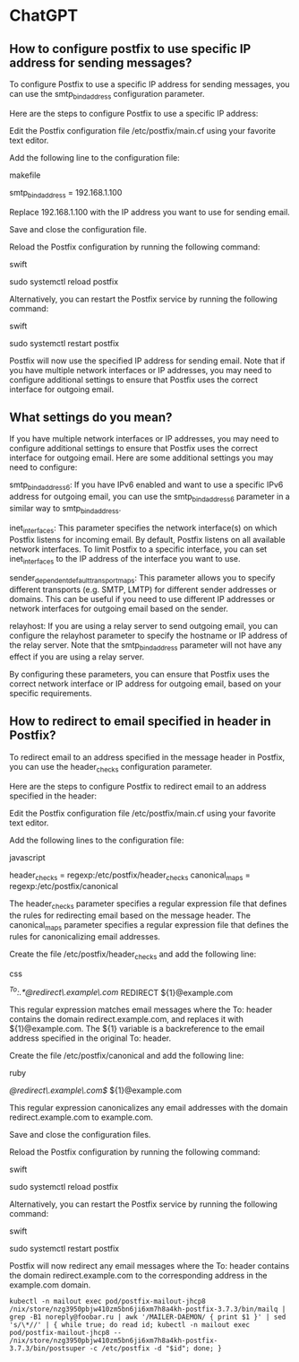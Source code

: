 * ChatGPT

** How to configure postfix to use specific IP address for sending messages?

To configure Postfix to use a specific IP address for sending messages, you can use the smtp_bind_address configuration parameter.

Here are the steps to configure Postfix to use a specific IP address:

    Edit the Postfix configuration file /etc/postfix/main.cf using your favorite text editor.

    Add the following line to the configuration file:

    makefile

smtp_bind_address = 192.168.1.100

Replace 192.168.1.100 with the IP address you want to use for sending email.

Save and close the configuration file.

Reload the Postfix configuration by running the following command:

swift

sudo systemctl reload postfix

Alternatively, you can restart the Postfix service by running the following command:

swift

    sudo systemctl restart postfix

Postfix will now use the specified IP address for sending email. Note that if you have multiple network interfaces or IP addresses, you may need to configure additional settings to ensure that Postfix uses the correct interface for outgoing email.

** What settings do you mean?

If you have multiple network interfaces or IP addresses, you may need to configure additional settings to ensure that Postfix uses the correct interface for outgoing email. Here are some additional settings you may need to configure:

    smtp_bind_address6: If you have IPv6 enabled and want to use a specific IPv6 address for outgoing email, you can use the smtp_bind_address6 parameter in a similar way to smtp_bind_address.

    inet_interfaces: This parameter specifies the network interface(s) on which Postfix listens for incoming email. By default, Postfix listens on all available network interfaces. To limit Postfix to a specific interface, you can set inet_interfaces to the IP address of the interface you want to use.

    sender_dependent_default_transport_maps: This parameter allows you to specify different transports (e.g. SMTP, LMTP) for different sender addresses or domains. This can be useful if you need to use different IP addresses or network interfaces for outgoing email based on the sender.

    relayhost: If you are using a relay server to send outgoing email, you can configure the relayhost parameter to specify the hostname or IP address of the relay server. Note that the smtp_bind_address parameter will not have any effect if you are using a relay server.

By configuring these parameters, you can ensure that Postfix uses the correct network interface or IP address for outgoing email, based on your specific requirements.

** How to redirect to email specified in header in Postfix?

To redirect email to an address specified in the message header in Postfix, you can use the header_checks configuration parameter.

Here are the steps to configure Postfix to redirect email to an address specified in the header:

    Edit the Postfix configuration file /etc/postfix/main.cf using your favorite text editor.

    Add the following lines to the configuration file:

    javascript

header_checks = regexp:/etc/postfix/header_checks
canonical_maps = regexp:/etc/postfix/canonical

The header_checks parameter specifies a regular expression file that defines the rules for redirecting email based on the message header. The canonical_maps parameter specifies a regular expression file that defines the rules for canonicalizing email addresses.

Create the file /etc/postfix/header_checks and add the following line:

css

/^To:.*@redirect\.example\.com/ REDIRECT ${1}@example.com

This regular expression matches email messages where the To: header contains the domain redirect.example.com, and replaces it with ${1}@example.com. The ${1} variable is a backreference to the email address specified in the original To: header.

Create the file /etc/postfix/canonical and add the following line:

ruby

/@redirect\.example\.com$/ ${1}@example.com

This regular expression canonicalizes any email addresses with the domain redirect.example.com to example.com.

Save and close the configuration files.

Reload the Postfix configuration by running the following command:

swift

sudo systemctl reload postfix

Alternatively, you can restart the Postfix service by running the following command:

swift

    sudo systemctl restart postfix

Postfix will now redirect any email messages where the To: header contains the domain redirect.example.com to the corresponding address in the example.com domain.

: kubectl -n mailout exec pod/postfix-mailout-jhcp8 /nix/store/nzg3950pbjw410zm5bn6ji6xm7h8a4kh-postfix-3.7.3/bin/mailq | grep -B1 noreply@foobar.ru | awk '/MAILER-DAEMON/ { print $1 }' | sed 's/\*//' | { while true; do read id; kubectl -n mailout exec pod/postfix-mailout-jhcp8 -- /nix/store/nzg3950pbjw410zm5bn6ji6xm7h8a4kh-postfix-3.7.3/bin/postsuper -c /etc/postfix -d "$id"; done; }
